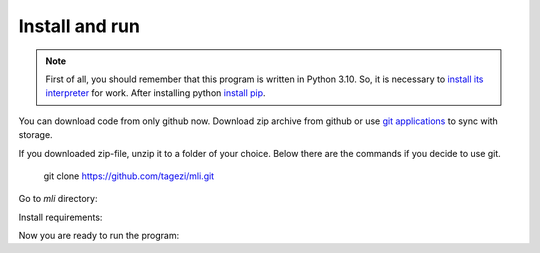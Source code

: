 .. install:

Install and run
===============

.. note::
   First of all, you should remember that this program is written in Python 3.10.
   So, it is necessary to `install its interpreter <https://www.python.org/>`_
   for work. After installing python
   `install pip <https://pip.pypa.io/en/stable/installation/>`_.

You can download code from only github now. Download zip archive from github
or use `git applications <https://git-scm.com/>`_ to sync with storage.

If you downloaded zip-file, unzip it to a folder of your choice.
Below there are the commands if you decide to use git.


   git clone https://github.com/tagezi/mli.git

Go to `mli` directory:

.. prompt:: bash

   cd mli

Install requirements:

.. prompt:: bash

   pip install -r requirements.txt

Now you are ready to run the program:

.. prompt:: bash

   python3 -m mli
